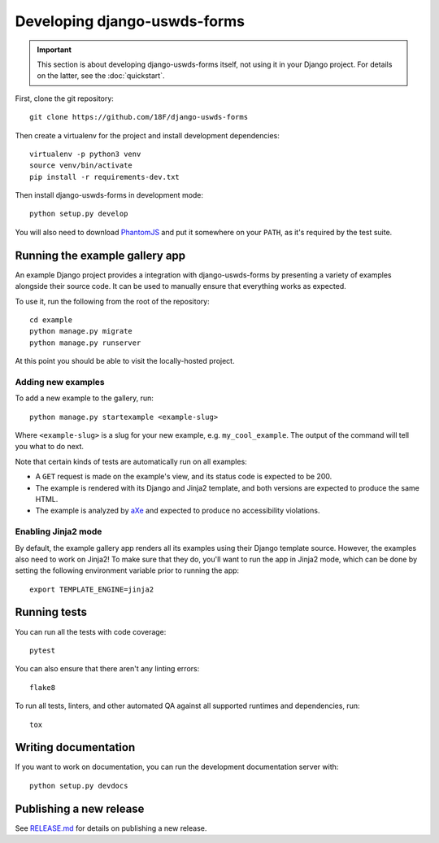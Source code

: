 Developing django-uswds-forms
=============================

.. important::

    This section is about developing django-uswds-forms
    itself, not using it in your Django project. For
    details on the latter, see the :doc:`quickstart`.

.. highlight:: none

First, clone the git repository::

    git clone https://github.com/18F/django-uswds-forms

Then create a virtualenv for the project and install
development dependencies::

    virtualenv -p python3 venv
    source venv/bin/activate
    pip install -r requirements-dev.txt

Then install django-uswds-forms in development mode::

    python setup.py develop

You will also need to download `PhantomJS <http://phantomjs.org/>`_
and put it somewhere on your ``PATH``, as it's required by the
test suite.

Running the example gallery app
-------------------------------

An example Django project provides a integration with
django-uswds-forms by presenting a variety of examples alongside their
source code. It can be used to manually ensure that everything
works as expected.

To use it, run the following from the root of the repository::

    cd example
    python manage.py migrate
    python manage.py runserver

At this point you should be able to visit the locally-hosted project.

Adding new examples
~~~~~~~~~~~~~~~~~~~

To add a new example to the gallery, run::

    python manage.py startexample <example-slug>

Where ``<example-slug>`` is a slug for your new example, e.g.
``my_cool_example``. The output of the command will tell you
what to do next.

Note that certain kinds of tests are automatically run on all examples:

* A ``GET`` request is made on the example's view, and its status
  code is expected to be 200.

* The example is rendered with its Django and Jinja2 template, and
  both versions are expected to produce the same HTML.

* The example is analyzed by
  `aXe <https://github.com/dequelabs/axe-core#readme>`_ and expected
  to produce no accessibility violations.

Enabling Jinja2 mode
~~~~~~~~~~~~~~~~~~~~

By default, the example gallery app renders all its examples using
their Django template source. However, the examples also need to
work on Jinja2! To make sure that they do, you'll want to run the
app in Jinja2 mode, which can be done by setting the following
environment variable prior to running the app::

    export TEMPLATE_ENGINE=jinja2

Running tests
-------------

You can run all the tests with code coverage::

    pytest

You can also ensure that there aren't any linting errors::

    flake8

To run all tests, linters, and other automated QA against
all supported runtimes and dependencies, run::

    tox

Writing documentation
---------------------

If you want to work on documentation, you can run the development
documentation server with::

    python setup.py devdocs

Publishing a new release
------------------------

See `RELEASE.md <https://github.com/18F/django-uswds-forms/blob/master/RELEASE.md>`_
for details on publishing a new release.
